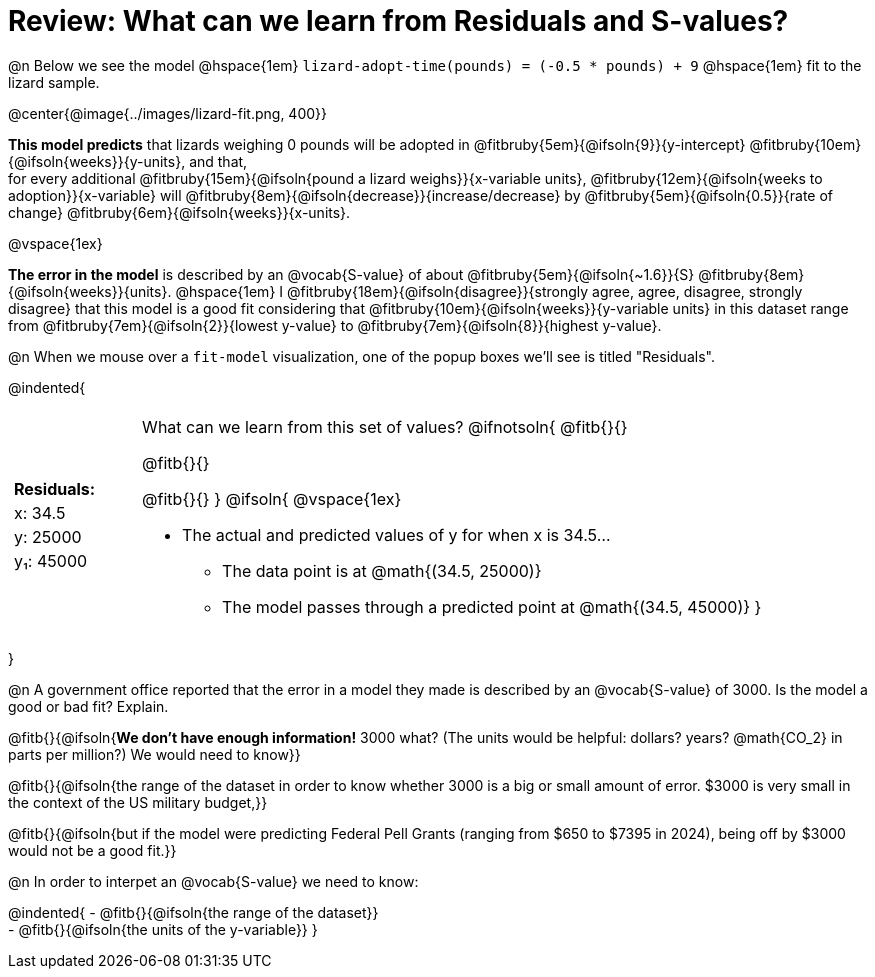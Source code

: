 = Review: What can we learn from Residuals and S-values?

@n Below we see the model @hspace{1em} `lizard-adopt-time(pounds) = (-0.5 * pounds) + 9` @hspace{1em} fit to the lizard sample.

@center{@image{../images/lizard-fit.png, 400}}

*This model predicts* that lizards weighing 0 pounds will be adopted in
@fitbruby{5em}{@ifsoln{9}}{y-intercept}
@fitbruby{10em}{@ifsoln{weeks}}{y-units}, and that, +
for every additional
@fitbruby{15em}{@ifsoln{pound a lizard weighs}}{x-variable units},
@fitbruby{12em}{@ifsoln{weeks to adoption}}{x-variable} will
@fitbruby{8em}{@ifsoln{decrease}}{increase/decrease} by
@fitbruby{5em}{@ifsoln{0.5}}{rate of change}
@fitbruby{6em}{@ifsoln{weeks}}{x-units}.

@vspace{1ex}

*The error in the model* is described by an @vocab{S-value} of about
@fitbruby{5em}{@ifsoln{~1.6}}{S}
@fitbruby{8em}{@ifsoln{weeks}}{units}. @hspace{1em} I
@fitbruby{18em}{@ifsoln{disagree}}{strongly agree, agree, disagree, strongly disagree} that this model is a good fit considering that
@fitbruby{10em}{@ifsoln{weeks}}{y-variable units} in this dataset range from
@fitbruby{7em}{@ifsoln{2}}{lowest y-value} to
@fitbruby{7em}{@ifsoln{8}}{highest y-value}.

@n When we mouse over a `fit-model` visualization, one of the popup boxes we'll see is titled "Residuals".

@indented{
[cols="2a, 1, 19a", stripes="none", grid="none", frame="none"]
|===
3+|
|
[cols="1", options="header"]
!===
! Residuals:
! x: 34.5
! y: 25000
! y&#8321;: 45000
!===

|
| What can we learn from this set of values?
@ifnotsoln{
@fitb{}{}

@fitb{}{}

@fitb{}{}
}
@ifsoln{
@vspace{1ex}

- The actual and predicted values of y for when x is 34.5...
  * The data point is at @math{(34.5, 25000)}
  * The model passes through a predicted point at @math{(34.5, 45000)}
}
|===
}

@n A government office reported that the error in a model they made is described by an @vocab{S-value} of 3000. Is the model a good or bad fit? Explain.

@fitb{}{@ifsoln{*We don't have enough information!* 3000 what? (The units would be helpful: dollars? years? @math{CO_2} in parts per million?) We would need to know}}

@fitb{}{@ifsoln{the range of the dataset in order to know whether 3000 is a big or small amount of error. $3000 is very small in the context of the US military budget,}}

@fitb{}{@ifsoln{but if the model were predicting Federal Pell Grants (ranging from $650 to $7395 in 2024), being off by $3000 would not be a good fit.}}


@n In order to interpet an @vocab{S-value} we need to know:

@indented{
- @fitb{}{@ifsoln{the range of the dataset}} +
- @fitb{}{@ifsoln{the units of the y-variable}}
}


